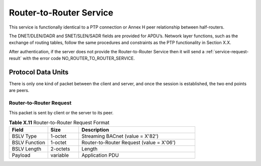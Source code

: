 .. Router-to-Router Service

Router-to-Router Service
========================

This service is functionally identical to a PTP connection or Annex H peer
relationship between half-routers.

The DNET/DLEN/DADR and SNET/SLEN/SADR fields are provided for APDU’s.  Network
layer functions, such as the exchange of routing tables, follow the same
procedures and constraints as the PTP functionality in Section X.X.

After authentication, if the server does not provide the Router-to-Router
Service then it will send a :ref:`service-request-result` with the error code
NO_ROUTER_TO_ROUTER_SERVICE.

Protocol Data Units
-------------------

There is only one kind of packet between the client and server, and once the
session is established, the two end points are peers.

.. _router-to-router-request:

Router-to-Router Request
~~~~~~~~~~~~~~~~~~~~~~~~

This packet is sent by client or the server to its peer.

.. csv-table:: **Table X.11** Router-to-Router Request Format
   :header: "Field", "Size", "Description"
   :widths: 10, 8, 30

   "BSLV Type", "1-octet", "Streaming BACnet (value = X'82')"
   "BSLV Function", "1-octet", "Router-to-Router Request (value = X'06')"
   "BSLV Length", "2-octets", "Length"
   "Payload", "variable", "Application PDU"
